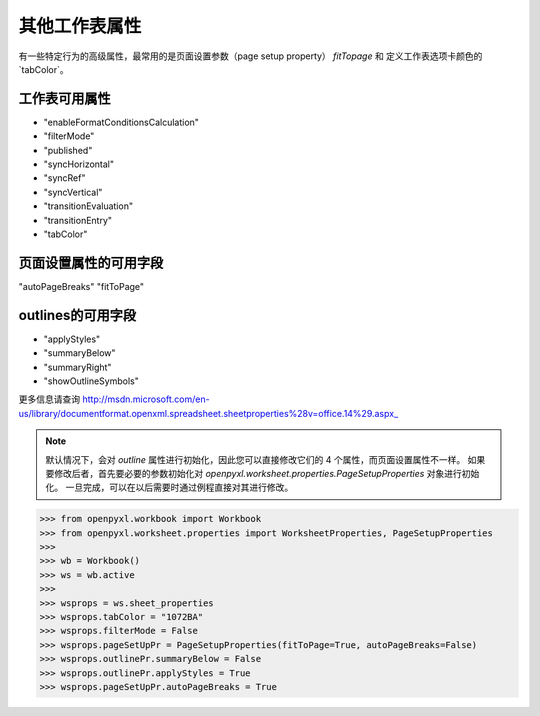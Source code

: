 其他工作表属性
===============================

有一些特定行为的高级属性，最常用的是页面设置参数（page setup property） `fitTopage` 和 定义工作表选项卡颜色的`tabColor`。

工作表可用属性
-----------------------------------

* "enableFormatConditionsCalculation"
* "filterMode"
* "published"
* "syncHorizontal"
* "syncRef"
* "syncVertical"
* "transitionEvaluation"
* "transitionEntry"
* "tabColor"

页面设置属性的可用字段
------------------------------------------

"autoPageBreaks"
"fitToPage"

outlines的可用字段
-----------------------------

* "applyStyles"
* "summaryBelow"
* "summaryRight"
* "showOutlineSymbols"

更多信息请查询 http://msdn.microsoft.com/en-us/library/documentformat.openxml.spreadsheet.sheetproperties%28v=office.14%29.aspx_

.. note::
        默认情况下，会对 `outline` 属性进行初始化，因此您可以直接修改它们的 4 个属性，而页面设置属性不一样。
        如果要修改后者，首先要必要的参数初始化对 `openpyxl.worksheet.properties.PageSetupProperties` 对象进行初始化。
        一旦完成，可以在以后需要时通过例程直接对其进行修改。


.. :: doctest

>>> from openpyxl.workbook import Workbook
>>> from openpyxl.worksheet.properties import WorksheetProperties, PageSetupProperties
>>>
>>> wb = Workbook()
>>> ws = wb.active
>>>
>>> wsprops = ws.sheet_properties
>>> wsprops.tabColor = "1072BA"
>>> wsprops.filterMode = False
>>> wsprops.pageSetUpPr = PageSetupProperties(fitToPage=True, autoPageBreaks=False)
>>> wsprops.outlinePr.summaryBelow = False
>>> wsprops.outlinePr.applyStyles = True
>>> wsprops.pageSetUpPr.autoPageBreaks = True
